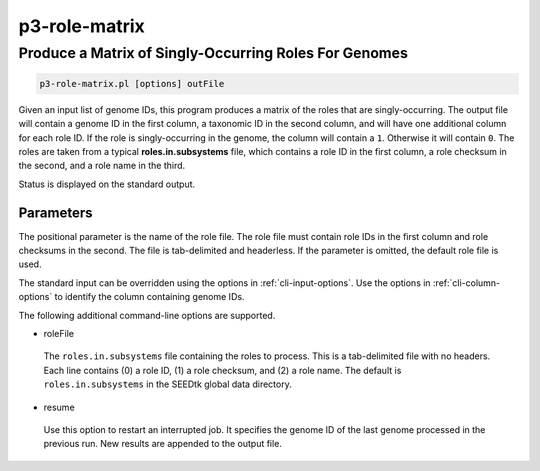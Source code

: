 .. _cli::p3-role-matrix:


##############
p3-role-matrix
##############


******************************************************
Produce a Matrix of Singly-Occurring Roles For Genomes
******************************************************



.. code-block:: perl

     p3-role-matrix.pl [options] outFile


Given an input list of genome IDs, this program produces a matrix of the roles that are singly-occurring. The output file will contain a genome
ID in the first column, a taxonomic ID in the second column, and will have one additional column for each role ID. If the role is singly-occurring
in the genome, the column will contain a \ ``1``\ . Otherwise it will contain \ ``0``\ . The roles are taken from a typical \ **roles.in.subsystems**\  file, which
contains a role ID in the first column, a role checksum in the second, and a role name in the third.

Status is displayed on the standard output.

Parameters
==========


The positional parameter is the name of the role file. The role file must contain role IDs in the first column and role checksums in the second.
The file is tab-delimited and headerless. If the parameter is omitted, the default role file is used.

The standard input can be overridden using the options in :ref:`cli-input-options`. Use the options in :ref:`cli-column-options` to identify the
column containing genome IDs.

The following additional command-line options are supported.


- roleFile
 
 The \ ``roles.in.subsystems``\  file containing the roles to process. This is a tab-delimited file with no headers. Each line contains
 (0) a role ID, (1) a role checksum, and (2) a role name. The default is \ ``roles.in.subsystems``\  in the SEEDtk global data directory.
 


- resume
 
 Use this option to restart an interrupted job. It specifies the genome ID of the last genome processed in the previous run. New
 results are appended to the output file.
 



